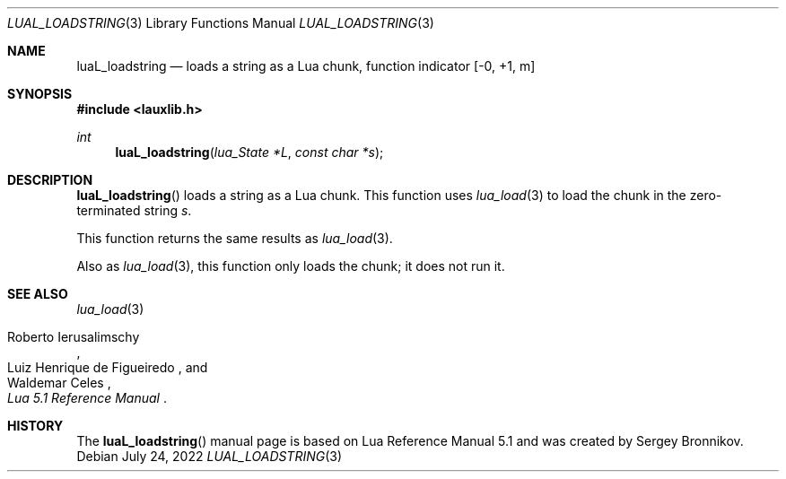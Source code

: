 .Dd $Mdocdate: July 24 2022 $
.Dt LUAL_LOADSTRING 3
.Os
.Sh NAME
.Nm luaL_loadstring
.Nd loads a string as a Lua chunk, function indicator
.Bq -0, +1, m
.Sh SYNOPSIS
.In lauxlib.h
.Ft int
.Fn luaL_loadstring "lua_State *L" "const char *s"
.Sh DESCRIPTION
.Fn luaL_loadstring
loads a string as a Lua chunk.
This function uses
.Xr lua_load 3
to load the chunk in the zero-terminated string
.Fa s .
.Pp
This function returns the same results as
.Xr lua_load 3 .
.Pp
Also as
.Xr lua_load 3 ,
this function only loads the chunk; it does not run it.
.Sh SEE ALSO
.Xr lua_load 3
.Rs
.%A Roberto Ierusalimschy
.%A Luiz Henrique de Figueiredo
.%A Waldemar Celes
.%T Lua 5.1 Reference Manual
.Re
.Sh HISTORY
The
.Fn luaL_loadstring
manual page is based on Lua Reference Manual 5.1 and was created by Sergey Bronnikov.
